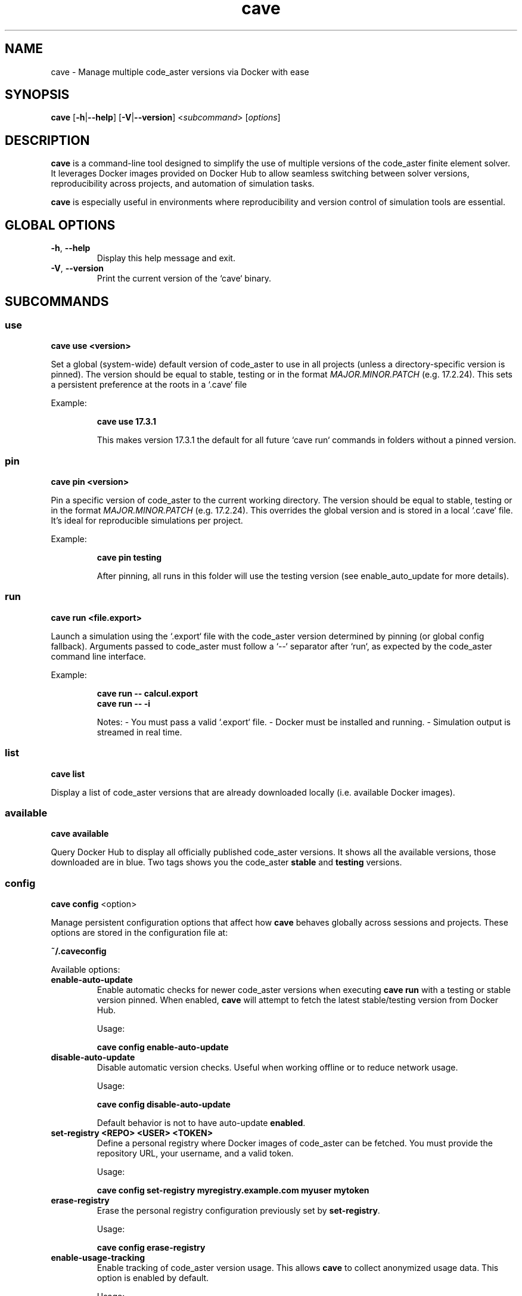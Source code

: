 .TH cave 1 "July 2025" "cave 0.1.0" "code_aster Version Manager"

.SH NAME
cave \- Manage multiple code_aster versions via Docker with ease

.SH SYNOPSIS
\fBcave\fR [\fB\-h\fR|\fB\-\-help\fR] [\fB\-V\fR|\fB\-\-version\fR] <\fIsubcommand\fR> [\fIoptions\fR]

.SH DESCRIPTION
\fBcave\fR is a command-line tool designed to simplify the use of multiple versions of the code_aster finite element solver. It leverages Docker images provided on Docker Hub to allow seamless switching between solver versions, reproducibility across projects, and automation of simulation tasks.

\fBcave\fR is especially useful in environments where reproducibility and version control of simulation tools are essential.

.SH GLOBAL OPTIONS
.TP
\fB\-h\fR, \fB\-\-help\fR
Display this help message and exit.

.TP
\fB\-V\fR, \fB\-\-version\fR
Print the current version of the `cave` binary.

.SH SUBCOMMANDS

.SS use
\fBcave use <version>\fR

Set a global (system-wide) default version of code_aster to use in all projects (unless a directory-specific version is pinned). The version should be equal to stable, testing or in the format \fIMAJOR.MINOR.PATCH\fR (e.g. 17.2.24). This sets a persistent preference at the roots in a `.cave` file

Example:
.IP
\fBcave use 17.3.1\fR

This makes version 17.3.1 the default for all future `cave run` commands in folders without a pinned version.

.SS pin
\fBcave pin <version>\fR

Pin a specific version of code_aster to the current working directory. The version should be equal to stable, testing or in the format \fIMAJOR.MINOR.PATCH\fR (e.g. 17.2.24). This overrides the global version and is stored in a local `.cave` file. It's ideal for reproducible simulations per project.

Example:
.IP
\fBcave pin testing\fR

After pinning, all runs in this folder will use the testing version (see enable_auto_update for more details).

.SS run
\fBcave run <file.export>\fR

Launch a simulation using the `.export` file with the code_aster version determined by pinning (or global config fallback). Arguments passed to code_aster must follow a `--` separator after `run`, as expected by the code_aster command line interface.

Example:
.IP
\fBcave run -- calcul.export\fR
.br
\fBcave run -- -i\fR

Notes:
- You must pass a valid `.export` file.
- Docker must be installed and running.
- Simulation output is streamed in real time.

.SS list
\fBcave list\fR

Display a list of code_aster versions that are already downloaded locally (i.e. available Docker images).

.SS available
\fBcave available\fR

Query Docker Hub to display all officially published code_aster versions. It shows all the available versions, those downloaded are in blue. Two tags shows you the code_aster \fBstable\fR and \fBtesting\fR versions.

.SS config
\fBcave config\fR <option>

Manage persistent configuration options that affect how \fBcave\fR behaves globally across sessions and projects. These options are stored in the configuration file at:

\fB~/.caveconfig\fR

Available options:

.TP
\fBenable-auto-update\fR
Enable automatic checks for newer code_aster versions when executing \fBcave run\fR with a testing or stable version pinned. When enabled, \fBcave\fR will attempt to fetch the latest stable/testing version from Docker Hub.

Usage:
.IP
\fBcave config enable-auto-update\fR

.TP
\fBdisable-auto-update\fR
Disable automatic version checks. Useful when working offline or to reduce network usage.

Usage:
.IP
\fBcave config disable-auto-update\fR

Default behavior is not to have auto-update \fBenabled\fR.

.TP
\fBset-registry <REPO> <USER> <TOKEN>\fR
Define a personal registry where Docker images of code_aster can be fetched. 
You must provide the repository URL, your username, and a valid token.

Usage:
.IP
\fBcave config set-registry myregistry.example.com myuser mytoken\fR

.TP
\fBerase-registry\fR
Erase the personal registry configuration previously set by \fBset-registry\fR.

Usage:
.IP
\fBcave config erase-registry\fR

.TP
\fBenable-usage-tracking\fR
Enable tracking of code_aster version usage. This allows \fBcave\fR to collect anonymized usage data. This option is enabled by default.

Usage:
.IP
\fBcave config enable-usage-tracking\fR

.TP
\fBdisable-usage-tracking\fR
Disable tracking of code_aster version usage. No usage data will be sent.

Usage:
.IP
\fBcave config disable-usage-tracking\fR

.PP
\fBNote:\fR These settings affect all projects.x

.SS help
\fBcave\fR [<subcommand>] \fBhelp\fR

.SH INSTALLATION

To install the \fBcave\fR binary manually, follow the steps below.

.SS Binary installation

Download the latest release of the \fBcave\fR binary from the official website or distribution platform.

Then, open a terminal and run:

.IP
.nf
cd ~
mkdir -p .cave_cmd/bin
cp /path/to/downloaded/cave ~/.cave_cmd/bin
echo 'export PATH="$HOME/.cave_cmd/bin:$PATH"' >> ~/.bashrc
source ~/.bashrc
.fi

This will add \fBcave\fR to your PATH so that you can use it from any terminal session.

If you use \fBzsh\fR or another shell, replace \fB.bashrc\fR with the appropriate configuration file (e.g. \fB.zshrc\fR).

.SS Shell completion

For \fBzsh\fR users, completion can be enabled by sourcing the generated script directly from your shell configuration.

After downloading or compiling \fBcave\fR, the completion script is typically available at:

.IP
\fB<path-to>/target/debug/build/cave-*/out/completions/_cave\fR

To enable completion, add the following line to your \fB~/.zshrc\fR:

.IP
.nf
source /full/path/to/_cave
.fi

Then restart your shell or run:
.IP
.nf
source ~/.zshrc
.fi

This avoids the need for administrator privileges and keeps the configuration local to your user.
After setup, typing \fBcave <TAB>\fR will suggest available subcommands and arguments.

.SH CONFIGURATION FILES
.TP
\fB~/.caveconfig.json\fR
User-level configuration 

.TP
\fB./.cave\fR
Project-level pinned version (local override)

.SH ENVIRONMENT REQUIREMENTS
- Docker Engine installed and running
- Internet access for pulling remote images
- A valid `.export` file for simulations

.SH AUTHOR
Developed by Simvia.

.SH SEE ALSO
code_aster: https://www.code-aster.org
.br
Docker: https://www.docker.com

.SH VERSION
1.0.0
